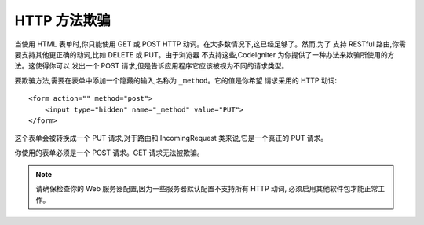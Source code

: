 ####################
HTTP 方法欺骗
####################

当使用 HTML 表单时,你只能使用 GET 或 POST HTTP 动词。在大多数情况下,这已经足够了。然而,为了
支持 RESTful 路由,你需要支持其他更正确的动词,比如 DELETE 或 PUT。由于浏览器
不支持这些,CodeIgniter 为你提供了一种办法来欺骗所使用的方法。这使得你可以
发出一个 POST 请求,但是告诉应用程序它应该被视为不同的请求类型。

要欺骗方法,需要在表单中添加一个隐藏的输入,名称为 ``_method``。它的值是你希望
请求采用的 HTTP 动词::

    <form action="" method="post">
        <input type="hidden" name="_method" value="PUT">
    </form>

这个表单会被转换成一个 PUT 请求,对于路由和 IncomingRequest
类来说,它是一个真正的 PUT 请求。

你使用的表单必须是一个 POST 请求。GET 请求无法被欺骗。

.. note:: 请确保检查你的 Web 服务器配置,因为一些服务器默认配置不支持所有 HTTP 动词,
    必须启用其他软件包才能正常工作。
